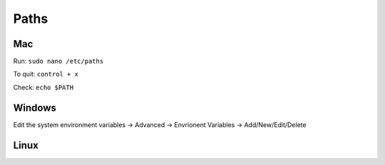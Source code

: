 Paths 
===========

Mac 
----

Run: ``sudo nano /etc/paths``

To quit: ``control + x``

Check: ``echo $PATH``

Windows 
-------

Edit the system environment variables -> Advanced -> Envrionent Variables -> Add/New/Edit/Delete 

Linux 
------


